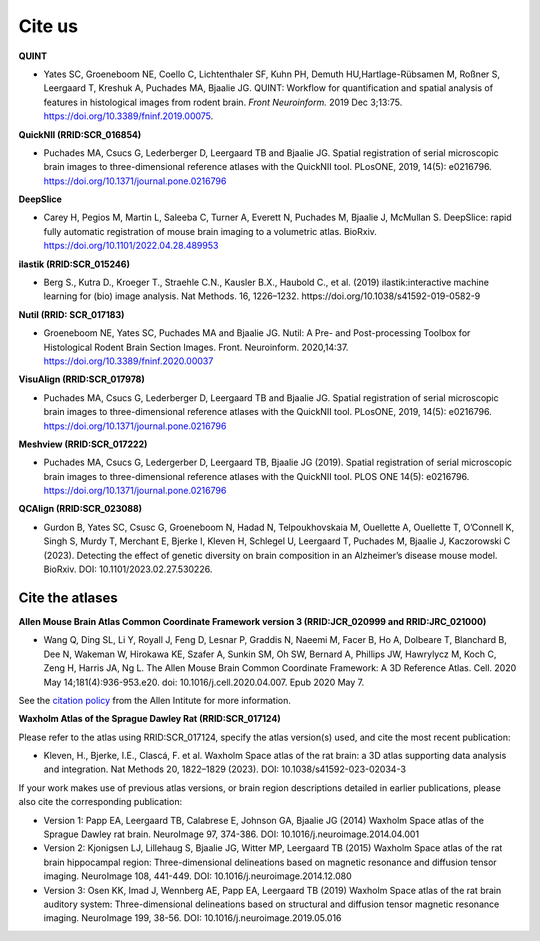 **Cite us**
===================

**QUINT**

* Yates SC, Groeneboom NE, Coello C, Lichtenthaler SF, Kuhn PH, Demuth HU,Hartlage-Rübsamen M, Roßner S, Leergaard T, Kreshuk A, Puchades MA, Bjaalie JG. QUINT: Workflow for quantification and spatial analysis of features in histological images from rodent brain. *Front Neuroinform.* 2019 Dec 3;13:75. https://doi.org/10.3389/fninf.2019.00075.

**QuickNII (RRID:SCR_016854)**
   
* Puchades MA, Csucs G, Lederberger D, Leergaard TB and Bjaalie JG. Spatial registration of serial microscopic brain images to three-dimensional reference atlases with the QuickNII tool. PLosONE, 2019, 14(5): e0216796. https://doi.org/10.1371/journal.pone.0216796

**DeepSlice**
   
* Carey H, Pegios M, Martin L, Saleeba C, Turner A, Everett N, Puchades M, Bjaalie J, McMullan S. DeepSlice: rapid fully automatic registration of mouse brain imaging to a volumetric atlas. BioRxiv. https://doi.org/10.1101/2022.04.28.489953 

**ilastik (RRID:SCR_015246)**

* Berg S., Kutra D., Kroeger T., Straehle C.N., Kausler B.X., Haubold C., et al. (2019) ilastik:interactive machine learning for (bio) image analysis. Nat Methods. 16, 1226–1232. https://doi.org/10.1038/s41592-019-0582-9

**Nutil (RRID: SCR_017183)**
   
* Groeneboom NE, Yates SC, Puchades MA and Bjaalie JG. Nutil: A Pre- and Post-processing Toolbox for Histological Rodent Brain Section Images. Front. Neuroinform. 2020,14:37. https://doi.org/10.3389/fninf.2020.00037

**VisuAlign (RRID:SCR_017978)**

* Puchades MA, Csucs G, Lederberger D, Leergaard TB and Bjaalie JG. Spatial registration of serial microscopic brain images to three-dimensional reference atlases with the QuickNII tool. PLosONE, 2019, 14(5): e0216796. https://doi.org/10.1371/journal.pone.0216796

**Meshview (RRID:SCR_017222)**

* Puchades MA, Csucs G, Ledergerber D, Leergaard TB, Bjaalie JG (2019). Spatial registration of serial microscopic brain images to three-dimensional reference atlases with the QuickNII tool. PLOS ONE 14(5): e0216796. https://doi.org/10.1371/journal.pone.0216796

**QCAlign (RRID:SCR_023088)**

* Gurdon B, Yates SC, Csusc G, Groeneboom N, Hadad N, Telpoukhovskaia M, Ouellette A, Ouellette T, O’Connell K, Singh S, Murdy T, Merchant E, Bjerke I, Kleven H, Schlegel U, Leergaard T, Puchades M, Bjaalie J, Kaczorowski C  (2023). Detecting the effect of genetic diversity on brain composition in an Alzheimer’s disease mouse model. BioRxiv. DOI: 10.1101/2023.02.27.530226.



**Cite the atlases**
---------------------

**Allen Mouse Brain Atlas Common Coordinate Framework version 3 (RRID:JCR_020999 and RRID:JRC_021000)** 

* Wang Q, Ding SL, Li Y, Royall J, Feng D, Lesnar P, Graddis N, Naeemi M, Facer B, Ho A, Dolbeare T, Blanchard B, Dee N, Wakeman W, Hirokawa KE, Szafer A, Sunkin SM, Oh SW, Bernard A, Phillips JW, Hawrylycz M, Koch C, Zeng H, Harris JA, Ng L. The Allen Mouse Brain Common Coordinate Framework: A 3D Reference Atlas. Cell. 2020 May 14;181(4):936-953.e20. doi: 10.1016/j.cell.2020.04.007. Epub 2020 May 7. 

See the `citation policy <https://alleninstitute.org/citation-policy/>`_ from the Allen Intitute for more information.

**Waxholm Atlas of the Sprague Dawley Rat (RRID:SCR_017124)**

Please refer to the atlas using RRID:SCR_017124, specify the atlas version(s) used, and cite the most recent publication:

•	Kleven, H., Bjerke, I.E., Clascá, F. et al. Waxholm Space atlas of the rat brain: a 3D atlas supporting data analysis and integration. Nat Methods 20, 1822–1829 (2023). DOI: 10.1038/s41592-023-02034-3

If your work makes use of previous atlas versions, or brain region descriptions detailed in earlier publications, please also cite the corresponding publication:

•	Version 1: Papp EA, Leergaard TB, Calabrese E, Johnson GA, Bjaalie JG (2014) Waxholm Space atlas of the Sprague Dawley rat brain. NeuroImage 97, 374-386. DOI: 10.1016/j.neuroimage.2014.04.001
•	Version 2: Kjonigsen LJ, Lillehaug S, Bjaalie JG, Witter MP, Leergaard TB (2015) Waxholm Space atlas of the rat brain hippocampal region: Three-dimensional delineations based on magnetic resonance and diffusion tensor imaging. NeuroImage 108, 441-449. DOI: 10.1016/j.neuroimage.2014.12.080
•	Version 3: Osen KK, Imad J, Wennberg AE, Papp EA, Leergaard TB (2019) Waxholm Space atlas of the rat brain auditory system: Three-dimensional delineations based on structural and diffusion tensor magnetic resonance imaging. NeuroImage 199, 38-56. DOI: 10.1016/j.neuroimage.2019.05.016





   



   

